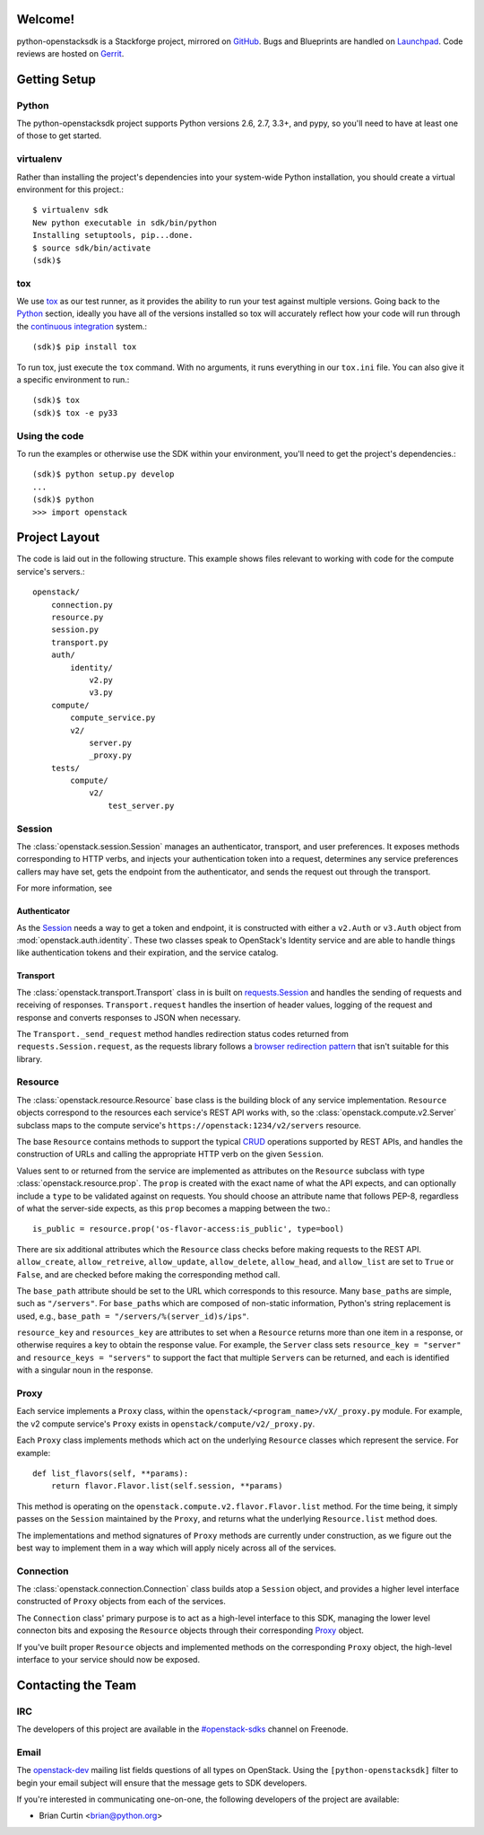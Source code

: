 Welcome!
========

python-openstacksdk is a Stackforge project, mirrored on `GitHub`_.  Bugs and
Blueprints are handled on `Launchpad`_.  Code reviews are hosted on `Gerrit`_.

.. _GitHub: https://github.com/stackforge/python-openstacksdk
.. _Launchpad: https://launchpad.net/python-openstacksdk
.. _Gerrit: https://review.openstack.org/#/q/project:stackforge/python-openstacksdk,n,z

Getting Setup
=============

Python
------

The python-openstacksdk project supports Python versions 2.6, 2.7, 3.3+, and
pypy, so you'll need to have at least one of those to get started.

virtualenv
----------

Rather than installing the project's dependencies into your system-wide Python
installation, you should create a virtual environment for this project.::

   $ virtualenv sdk
   New python executable in sdk/bin/python
   Installing setuptools, pip...done.
   $ source sdk/bin/activate
   (sdk)$

tox
---

We use `tox <https://tox.readthedocs.org>`_ as our test runner, as it provides
the ability to run your test against multiple versions. Going back to the
`Python`_ section, ideally you have all of the versions installed so tox
will accurately reflect how your code will run through the
`continuous integration <http://ci.openstack.org/>`_ system.::

   (sdk)$ pip install tox

To run tox, just execute the ``tox`` command. With no arguments, it runs
everything in our ``tox.ini`` file. You can also give it a specific
environment to run.::

   (sdk)$ tox
   (sdk)$ tox -e py33

Using the code
--------------

To run the examples or otherwise use the SDK within your environment, you'll
need to get the project's dependencies.::

   (sdk)$ python setup.py develop
   ...
   (sdk)$ python
   >>> import openstack


Project Layout
==============

The code is laid out in the following structure. This example shows files
relevant to working with code for the compute service's servers.::

   openstack/
       connection.py
       resource.py
       session.py
       transport.py
       auth/
           identity/
               v2.py
               v3.py
       compute/
           compute_service.py
           v2/
               server.py
               _proxy.py
       tests/
           compute/
               v2/
                   test_server.py

Session
-------

The :class:`openstack.session.Session` manages an authenticator,
transport, and user preferences. It exposes methods corresponding to
HTTP verbs, and injects your authentication token into a request,
determines any service preferences callers may have set, gets the endpoint
from the authenticator, and sends the request out through the transport.

For more information, see

Authenticator
^^^^^^^^^^^^^

As the `Session`_ needs a way to get a token and endpoint, it is constructed
with either a ``v2.Auth`` or ``v3.Auth`` object from
:mod:`openstack.auth.identity`. These two classes speak to OpenStack's Identity
service and are able to handle things like authentication tokens and their
expiration, and the service catalog.

Transport
^^^^^^^^^

The :class:`openstack.transport.Transport` class in is built on
`requests.Session <http://docs.python-requests.org/en/latest/user/advanced/>`_
and handles the sending of requests and receiving of responses.
``Transport.request`` handles the insertion of header values,
logging of the request and response and converts responses to JSON when
necessary.

The ``Transport._send_request`` method handles redirection status
codes returned from ``requests.Session.request``, as the requests library
follows a
`browser redirection pattern <https://en.wikipedia.org/wiki/Post/Redirect/Get>`_
that isn't suitable for this library.

Resource
--------

The :class:`openstack.resource.Resource` base class is the building block
of any service implementation. ``Resource`` objects correspond to the
resources each service's REST API works with, so the
:class:`openstack.compute.v2.Server` subclass maps to the compute service's
``https://openstack:1234/v2/servers`` resource.

The base ``Resource`` contains methods to support the typical
`CRUD <http://en.wikipedia.org/wiki/Create,_read,_update_and_delete>`_
operations supported by REST APIs, and handles the construction of URLs
and calling the appropriate HTTP verb on the given ``Session``.

Values sent to or returned from the service are implemented as attributes
on the ``Resource`` subclass with type :class:`openstack.resource.prop`.
The ``prop`` is created with the exact name of what the API expects,
and can optionally include a ``type`` to be validated against on requests.
You should choose an attribute name that follows PEP-8, regardless of what
the server-side expects, as this ``prop`` becomes a mapping between the two.::

   is_public = resource.prop('os-flavor-access:is_public', type=bool)

There are six additional attributes which the ``Resource`` class checks
before making requests to the REST API. ``allow_create``, ``allow_retreive``,
``allow_update``, ``allow_delete``, ``allow_head``, and ``allow_list`` are set
to ``True`` or ``False``, and are checked before making the corresponding
method call.

The ``base_path`` attribute should be set to the URL which corresponds to
this resource. Many ``base_path``\s are simple, such as ``"/servers"``.
For ``base_path``\s which are composed of non-static information, Python's
string replacement is used, e.g., ``base_path = "/servers/%(server_id)s/ips"``.

``resource_key`` and ``resources_key`` are attributes to set when a
``Resource`` returns more than one item in a response, or otherwise
requires a key to obtain the response value. For example, the ``Server``
class sets ``resource_key = "server"`` and ``resource_keys = "servers"``
to support the fact that multiple ``Server``\s can be returned, and each
is identified with a singular noun in the response.

Proxy
-----

Each service implements a ``Proxy`` class, within the
``openstack/<program_name>/vX/_proxy.py`` module. For example, the v2 compute
service's ``Proxy`` exists in ``openstack/compute/v2/_proxy.py``.

Each ``Proxy`` class implements methods which act on the underlying
``Resource`` classes which represent the service. For example::

   def list_flavors(self, **params):
       return flavor.Flavor.list(self.session, **params)

This method is operating on the ``openstack.compute.v2.flavor.Flavor.list``
method. For the time being, it simply passes on the ``Session`` maintained
by the ``Proxy``, and returns what the underlying ``Resource.list`` method
does.

The implementations and method signatures of ``Proxy`` methods are currently
under construction, as we figure out the best way to implement them in a
way which will apply nicely across all of the services.

Connection
----------

The :class:`openstack.connection.Connection` class builds atop a ``Session``
object, and provides a higher level interface constructed of ``Proxy``
objects from each of the services.

The ``Connection`` class' primary purpose is to act as a high-level interface
to this SDK, managing the lower level connecton bits and exposing the
``Resource`` objects through their corresponding `Proxy`_ object.

If you've built proper ``Resource`` objects and implemented methods on the
corresponding ``Proxy`` object, the high-level interface to your service
should now be exposed.

Contacting the Team
===================

IRC
---

The developers of this project are available in the
`#openstack-sdks <http://webchat.freenode.net?channels=%23openstack-sdks>`_
channel on Freenode.

Email
-----

The `openstack-dev <mailto:openstack-dev@openstack.org?subject=[python-openstacksdk]%20Question%20about%20the%20python-openstacksdk>`_
mailing list fields questions of all types on OpenStack. Using the
``[python-openstacksdk]`` filter to begin your email subject will ensure
that the message gets to SDK developers.

If you're interested in communicating one-on-one, the following developers
of the project are available:

* Brian Curtin <brian@python.org>
